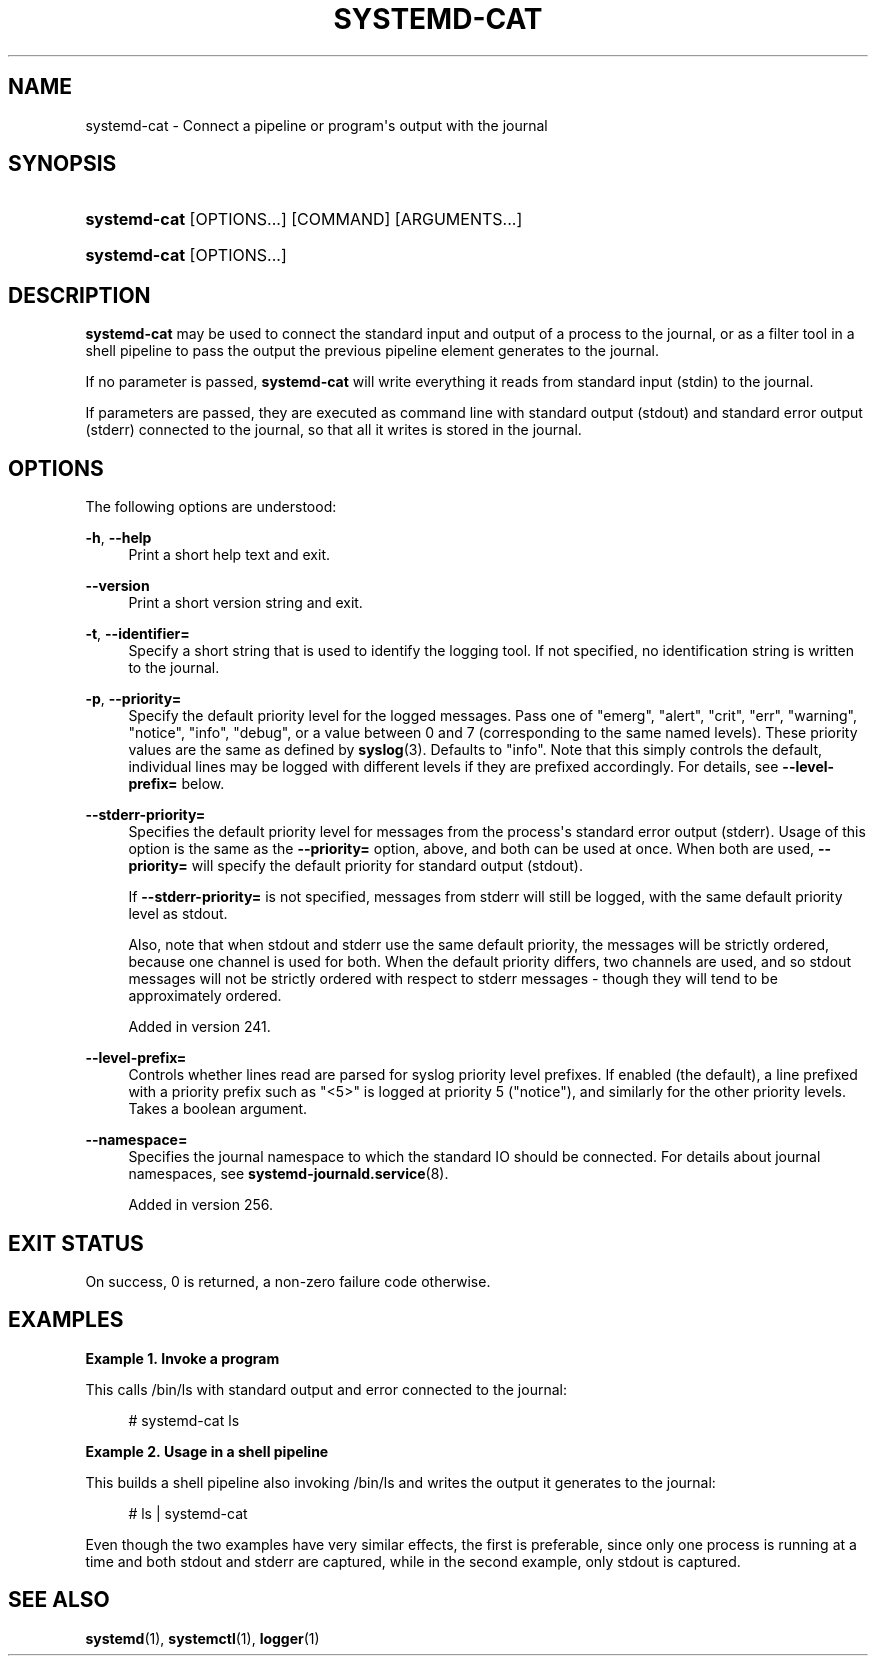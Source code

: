 '\" t
.TH "SYSTEMD\-CAT" "1" "" "systemd 256.4" "systemd-cat"
.\" -----------------------------------------------------------------
.\" * Define some portability stuff
.\" -----------------------------------------------------------------
.\" ~~~~~~~~~~~~~~~~~~~~~~~~~~~~~~~~~~~~~~~~~~~~~~~~~~~~~~~~~~~~~~~~~
.\" http://bugs.debian.org/507673
.\" http://lists.gnu.org/archive/html/groff/2009-02/msg00013.html
.\" ~~~~~~~~~~~~~~~~~~~~~~~~~~~~~~~~~~~~~~~~~~~~~~~~~~~~~~~~~~~~~~~~~
.ie \n(.g .ds Aq \(aq
.el       .ds Aq '
.\" -----------------------------------------------------------------
.\" * set default formatting
.\" -----------------------------------------------------------------
.\" disable hyphenation
.nh
.\" disable justification (adjust text to left margin only)
.ad l
.\" -----------------------------------------------------------------
.\" * MAIN CONTENT STARTS HERE *
.\" -----------------------------------------------------------------
.SH "NAME"
systemd-cat \- Connect a pipeline or program\*(Aqs output with the journal
.SH "SYNOPSIS"
.HP \w'\fBsystemd\-cat\fR\ 'u
\fBsystemd\-cat\fR [OPTIONS...] [COMMAND] [ARGUMENTS...]
.HP \w'\fBsystemd\-cat\fR\ 'u
\fBsystemd\-cat\fR [OPTIONS...]
.SH "DESCRIPTION"
.PP
\fBsystemd\-cat\fR
may be used to connect the standard input and output of a process to the journal, or as a filter tool in a shell pipeline to pass the output the previous pipeline element generates to the journal\&.
.PP
If no parameter is passed,
\fBsystemd\-cat\fR
will write everything it reads from standard input (stdin) to the journal\&.
.PP
If parameters are passed, they are executed as command line with standard output (stdout) and standard error output (stderr) connected to the journal, so that all it writes is stored in the journal\&.
.SH "OPTIONS"
.PP
The following options are understood:
.PP
\fB\-h\fR, \fB\-\-help\fR
.RS 4
Print a short help text and exit\&.
.RE
.PP
\fB\-\-version\fR
.RS 4
Print a short version string and exit\&.
.RE
.PP
\fB\-t\fR, \fB\-\-identifier=\fR
.RS 4
Specify a short string that is used to identify the logging tool\&. If not specified, no identification string is written to the journal\&.
.RE
.PP
\fB\-p\fR, \fB\-\-priority=\fR
.RS 4
Specify the default priority level for the logged messages\&. Pass one of
"emerg",
"alert",
"crit",
"err",
"warning",
"notice",
"info",
"debug", or a value between 0 and 7 (corresponding to the same named levels)\&. These priority values are the same as defined by
\fBsyslog\fR(3)\&. Defaults to
"info"\&. Note that this simply controls the default, individual lines may be logged with different levels if they are prefixed accordingly\&. For details, see
\fB\-\-level\-prefix=\fR
below\&.
.RE
.PP
\fB\-\-stderr\-priority=\fR
.RS 4
Specifies the default priority level for messages from the process\*(Aqs standard error output (stderr)\&. Usage of this option is the same as the
\fB\-\-priority=\fR
option, above, and both can be used at once\&. When both are used,
\fB\-\-priority=\fR
will specify the default priority for standard output (stdout)\&.
.sp
If
\fB\-\-stderr\-priority=\fR
is not specified, messages from stderr will still be logged, with the same default priority level as stdout\&.
.sp
Also, note that when stdout and stderr use the same default priority, the messages will be strictly ordered, because one channel is used for both\&. When the default priority differs, two channels are used, and so stdout messages will not be strictly ordered with respect to stderr messages \- though they will tend to be approximately ordered\&.
.sp
Added in version 241\&.
.RE
.PP
\fB\-\-level\-prefix=\fR
.RS 4
Controls whether lines read are parsed for syslog priority level prefixes\&. If enabled (the default), a line prefixed with a priority prefix such as
"<5>"
is logged at priority 5 ("notice"), and similarly for the other priority levels\&. Takes a boolean argument\&.
.RE
.PP
\fB\-\-namespace=\fR
.RS 4
Specifies the journal namespace to which the standard IO should be connected\&. For details about journal namespaces, see
\fBsystemd-journald.service\fR(8)\&.
.sp
Added in version 256\&.
.RE
.SH "EXIT STATUS"
.PP
On success, 0 is returned, a non\-zero failure code otherwise\&.
.SH "EXAMPLES"
.PP
\fBExample\ \&1.\ \&Invoke a program\fR
.PP
This calls
/bin/ls
with standard output and error connected to the journal:
.sp
.if n \{\
.RS 4
.\}
.nf
# systemd\-cat ls
.fi
.if n \{\
.RE
.\}
.PP
\fBExample\ \&2.\ \&Usage in a shell pipeline\fR
.PP
This builds a shell pipeline also invoking
/bin/ls
and writes the output it generates to the journal:
.sp
.if n \{\
.RS 4
.\}
.nf
# ls | systemd\-cat
.fi
.if n \{\
.RE
.\}
.PP
Even though the two examples have very similar effects, the first is preferable, since only one process is running at a time and both stdout and stderr are captured, while in the second example, only stdout is captured\&.
.SH "SEE ALSO"
.PP
\fBsystemd\fR(1), \fBsystemctl\fR(1), \fBlogger\fR(1)
